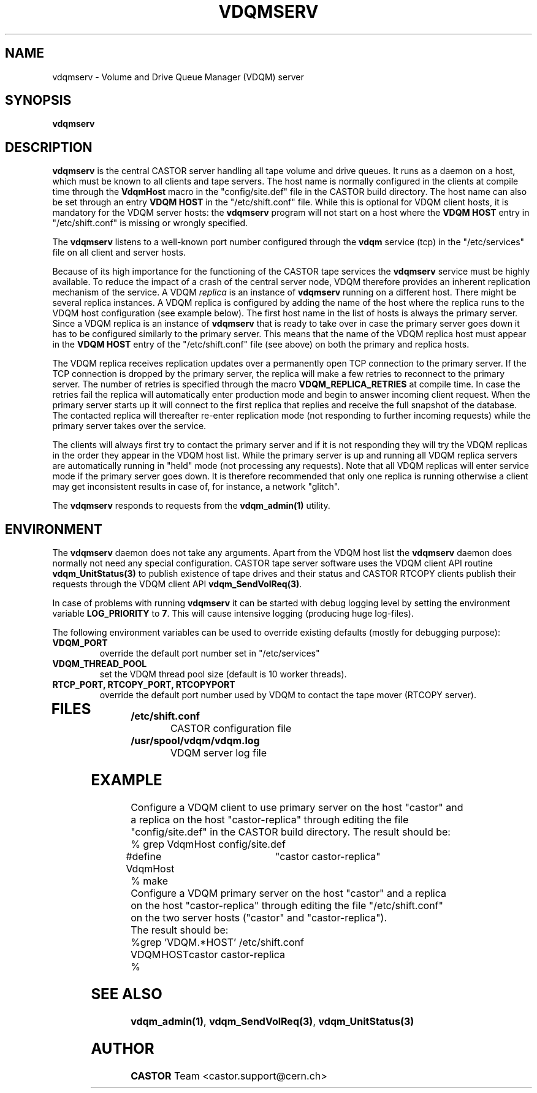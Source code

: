 .\" @(#)$RCSfile: vdqmserv.man,v $ $Revision: 1.2 $ $Date: 2001/12/04 12:17:43 $ CERN IT-ADC Olof Barring
.\" Copyright (C) 2001 by CERN/IT/ADC
.\" All rights reserved
.\"
.TH VDQMSERV 1 "$Date: 2001/12/04 12:17:43 $" CASTOR "VDQM server daemon"
.SH NAME
vdqmserv \- Volume and Drive Queue Manager (VDQM) server
.SH SYNOPSIS
.BI "vdqmserv"

.SH DESCRIPTION
.B vdqmserv
is the central CASTOR server handling all tape volume and drive queues.
It runs as a daemon on a host, which must be known to all clients and
tape servers. The host name is normally configured in the clients at
compile time through the \fBVdqmHost\fP
macro in the "config/site.def" file in the CASTOR build directory.
The host name can also be set through an entry \fBVDQM HOST\fP
in the "/etc/shift.conf" file. While this is optional for VDQM
client hosts, it is mandatory for the VDQM server hosts: the
\fBvdqmserv\fP program will not start on a host where the \fBVDQM HOST\fP
entry in "/etc/shift.conf" is missing or wrongly specified.
.PP
The \fBvdqmserv\fP
listens to a well-known port number configured through the \fBvdqm\fP
service (tcp) in the "/etc/services" file
on all client and server hosts.
.PP
Because of its high importance for the functioning of the CASTOR tape
services the \fBvdqmserv\fP
service must be highly available. To reduce the impact of a crash of the
central server node, VDQM therefore provides an inherent replication
mechanism of the service. A VDQM
.I replica
is an instance of \fBvdqmserv\fP 
running on a different host. There might be several replica instances.
A VDQM replica is configured by adding the name of the host where the
replica runs to the VDQM host configuration (see example below). The
first host name in the list of hosts is always the primary server. 
Since a VDQM replica is an instance of \fBvdqmserv\fP that is
ready to take over in case the primary server goes down it has
to be configured similarly to the primary server. This means that
the name of the VDQM replica host must appear in the \fBVDQM HOST\fP 
entry of the "/etc/shift.conf" file (see above) on both the primary
and replica hosts.
.PP
The VDQM replica receives replication updates over a permanently
open TCP connection to the primary server. If the TCP connection
is dropped by the primary server, the replica will make a few
retries to reconnect to the primary server. The number of retries
is specified through the macro \fBVDQM_REPLICA_RETRIES\fP at compile
time. In case the retries fail the replica will automatically enter
production mode and begin to answer incoming client request. When the 
primary server starts up it will connect to the first replica that
replies and receive the full snapshot of the database. The contacted
replica will thereafter re-enter replication mode (not responding to
further incoming requests) while the primary server takes over the
service.

.PP
The clients will always first try to
contact the primary server and if it is not responding they will try
the VDQM replicas in the order they appear in the VDQM host list.
While the primary server is up and running all VDQM replica servers
are automatically running in "held" mode (not processing any requests).
Note that all VDQM replicas will enter service mode if the primary
server goes down. It is therefore recommended that only one replica
is running otherwise a client may get inconsistent results in case
of, for instance, a network "glitch".

.PP
The \fBvdqmserv\fP responds to requests from the \fBvdqm_admin(1)\fP
utility.

.SH ENVIRONMENT
The \fBvdqmserv\fP daemon does not take any arguments. Apart from the
VDQM host list the \fBvdqmserv\fP daemon does normally not need any special 
configuration. CASTOR tape server software uses the VDQM client API routine
\fBvdqm_UnitStatus(3)\fP to publish existence of tape drives and their 
status and CASTOR RTCOPY clients publish their requests through the
VDQM client API \fBvdqm_SendVolReq(3)\fP.
.PP
In case of problems with running
.B vdqmserv
it can be started with debug logging level by setting the environment
variable \fBLOG_PRIORITY\fP to \fB7\fP. This will cause intensive logging
(producing huge log-files).

.PP
The following environment variables can be used to override existing
defaults (mostly for debugging purpose):
.TP
.B VDQM_PORT
override the default port number set in "/etc/services"
.TP
.B VDQM_THREAD_POOL
set the VDQM thread pool size (default is 10 worker threads).
.TP
.B RTCP_PORT, RTCOPY_PORT, RTCOPYPORT
override the default port number used by VDQM to contact the tape
mover (RTCOPY server).
.TP

.SH FILES
.TB 1.5i
.TP
.B /etc/shift.conf
CASTOR configuration file
.TP
.B /usr/spool/vdqm/vdqm.log
VDQM server log file

.SH EXAMPLE
.nf
.ft CW
Configure a VDQM client to use primary server on the host "castor" and 
a replica on the host "castor-replica" through editing the file
"config/site.def" in the CASTOR build directory. The result should be:
% grep VdqmHost config/site.def
#define VdqmHost	"castor castor-replica"
% make
Configure a VDQM primary server on the host "castor" and a replica
on the host "castor-replica" through editing the file "/etc/shift.conf"
on the two server hosts ("castor" and "castor-replica").
The result should be:
%grep 'VDQM.*HOST' /etc/shift.conf
VDQM	HOST	castor castor-replica
%
.ft
.fi

.SH SEE ALSO
.BR vdqm_admin(1) ,
.BR vdqm_SendVolReq(3) ,
.BR vdqm_UnitStatus(3)
.SH AUTHOR
\fBCASTOR\fP Team <castor.support@cern.ch>
